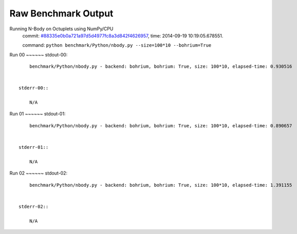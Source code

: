 
Raw Benchmark Output
====================

Running N-Body on Octuplets using NumPy/CPU
    commit: `#88335e0b0a721a97d5d4977fc8a3d842f4626957 <https://bitbucket.org/bohrium/bohrium/commits/88335e0b0a721a97d5d4977fc8a3d842f4626957>`_,
    time: 2014-09-19 10:19:05.678551.

    command: ``python benchmark/Python/nbody.py --size=100*10 --bohrium=True``

Run 00
~~~~~~    stdout-00::

        benchmark/Python/nbody.py - backend: bohrium, bohrium: True, size: 100*10, elapsed-time: 0.930516
        

    stderr-00::

        N/A



Run 01
~~~~~~    stdout-01::

        benchmark/Python/nbody.py - backend: bohrium, bohrium: True, size: 100*10, elapsed-time: 0.890657
        

    stderr-01::

        N/A



Run 02
~~~~~~    stdout-02::

        benchmark/Python/nbody.py - backend: bohrium, bohrium: True, size: 100*10, elapsed-time: 1.391155
        

    stderr-02::

        N/A




